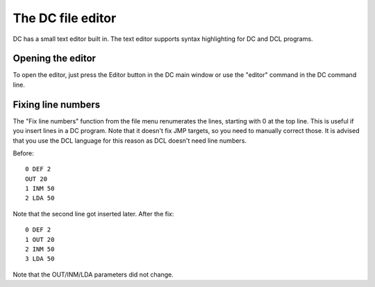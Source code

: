 The DC file editor
==================

.. image:: images/Screenshot-Editor.png

DC has a small text editor built in. The text editor supports syntax
highlighting for DC and DCL programs.

Opening the editor
------------------

To open the editor, just press the Editor button in the DC main window or use
the "editor" command in the DC command line.

Fixing line numbers
-------------------

The "Fix line numbers" function from the file menu renumerates the lines,
starting with 0 at the top line. This is useful if you insert lines in a DC
program. Note that it doesn't fix JMP targets, so you need to manually correct
those. It is advised that you use the DCL language for this reason as DCL
doesn't need line numbers.

Before::

    0 DEF 2
    OUT 20
    1 INM 50
    2 LDA 50

Note that the second line got inserted later. After the fix::

    0 DEF 2
    1 OUT 20
    2 INM 50
    3 LDA 50

Note that the OUT/INM/LDA parameters did not change.

